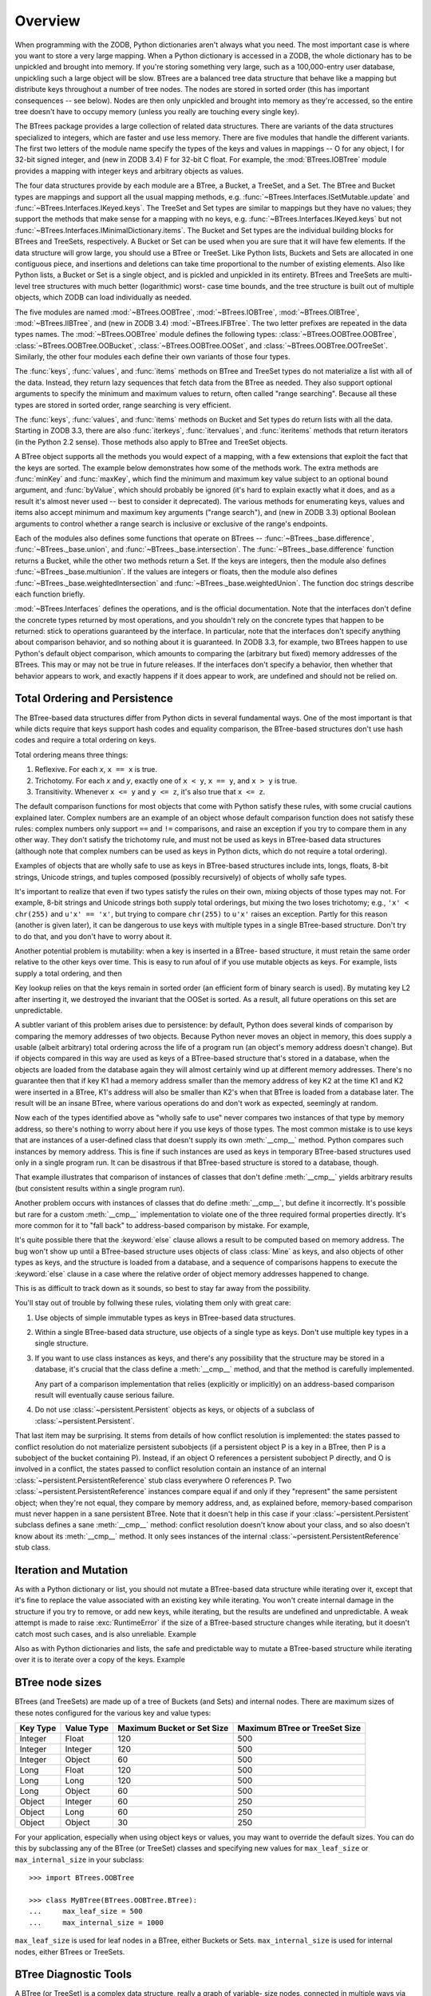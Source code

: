 Overview
========

When programming with the ZODB, Python dictionaries aren't always what you
need.  The most important case is where you want to store a very large
mapping.  When a Python dictionary is accessed in a ZODB, the whole
dictionary has to be unpickled and brought into memory.  If you're storing
something very large, such as a 100,000-entry user database, unpickling
such a large object will be slow. BTrees are a balanced tree data
structure that behave like a mapping but distribute keys throughout a
number of tree nodes.  The nodes are stored in sorted order (this has
important consequences -- see below).  Nodes are then only unpickled and
brought into memory as they're accessed, so the entire tree doesn't have to
occupy memory (unless you really are touching every single key).

The BTrees package provides a large collection of related data structures.
There are variants of the data structures specialized to integers, which
are faster and use less memory.  There are five modules that handle the
different variants.  The first two letters of the module name specify the
types of the keys and values in mappings -- O for any object, I for 32-bit
signed integer, and (new in ZODB 3.4) F for 32-bit C float.  For example,
the :mod:`BTrees.IOBTree` module provides a mapping with integer keys and
arbitrary objects as values.

The four data structures provide by each module are a BTree, a Bucket, a
TreeSet, and a Set.  The BTree and Bucket types are mappings and support
all the usual mapping methods, e.g. :func:`~BTrees.Interfaces.ISetMutable.update` and :func:`~BTrees.Interfaces.IKeyed.keys`.  The
TreeSet and Set types are similar to mappings but they have no values; they
support the methods that make sense for a mapping with no keys, e.g.
:func:`~BTrees.Interfaces.IKeyed.keys` but not :func:`~BTrees.Interfaces.IMinimalDictionary.items`.  The Bucket and Set types are the
individual building blocks for BTrees and TreeSets, respectively.  A Bucket
or Set can be used when you are sure that it will have few elements.  If
the data structure will grow large, you should use a BTree or TreeSet. Like
Python lists, Buckets and Sets are allocated in one contiguous piece, and
insertions and deletions can take time proportional to the number of
existing elements.  Also like Python lists, a Bucket or Set is a single
object, and is pickled and unpickled in its entirety.  BTrees and TreeSets
are multi-level tree structures with much better (logarithmic) worst- case
time bounds, and the tree structure is built out of multiple objects, which
ZODB can load individually as needed.

The five modules are named :mod:`~BTrees.OOBTree`, :mod:`~BTrees.IOBTree`, :mod:`~BTrees.OIBTree`,
:mod:`~BTrees.IIBTree`, and (new in ZODB 3.4) :mod:`~BTrees.IFBTree`.  The two letter
prefixes are repeated in the data types names.  The :mod:`~BTrees.OOBTree`
module defines the following types: :class:`~BTrees.OOBTree.OOBTree`, :class:`~BTrees.OOBTree.OOBucket`,
:class:`~BTrees.OOBTree.OOSet`, and :class:`~BTrees.OOBTree.OOTreeSet`. Similarly, the other four modules
each define their own variants of those four types.

The :func:`keys`, :func:`values`, and :func:`items` methods on BTree and
TreeSet types do not materialize a list with all of the data.  Instead,
they return lazy sequences that fetch data from the BTree as needed.  They
also support optional arguments to specify the minimum and maximum values
to return, often called "range searching".  Because all these types are
stored in sorted order, range searching is very efficient.

The :func:`keys`, :func:`values`, and :func:`items` methods on Bucket and
Set types do return lists with all the data. Starting in ZODB 3.3, there
are also :func:`iterkeys`, :func:`itervalues`, and :func:`iteritems`
methods that return iterators (in the Python 2.2 sense).  Those methods
also apply to BTree and TreeSet objects.

A BTree object supports all the methods you would expect of a mapping, with
a few extensions that exploit the fact that the keys are sorted. The
example below demonstrates how some of the methods work.  The extra methods
are :func:`minKey` and :func:`maxKey`, which find the minimum and maximum
key value subject to an optional bound argument, and :func:`byValue`, which
should probably be ignored (it's hard to explain exactly what it does, and
as a result it's almost never used -- best to consider it deprecated).  The
various methods for enumerating keys, values and items also accept minimum
and maximum key arguments ("range search"), and (new in ZODB 3.3) optional
Boolean arguments to control whether a range search is inclusive or
exclusive of the range's endpoints.

.. doctest::

   >>> from BTrees.OOBTree import OOBTree
   >>> t = OOBTree()
   >>> t.update({1: "red", 2: "green", 3: "blue", 4: "spades"})
   >>> len(t)
   4
   >>> t[2]
   'green'
   >>> s = t.keys() # this is a "lazy" sequence object
   >>> s
   <OOBTreeItems object at ...>
   >>> len(s)  # it acts like a Python list
   4
   >>> s[-2]
   3
   >>> list(s) # materialize the full list
   [1, 2, 3, 4]
   >>> list(t.values())
   ['red', 'green', 'blue', 'spades']
   >>> list(t.values(1, 2)) # values at keys in 1 to 2 inclusive
   ['red', 'green']
   >>> list(t.values(2))    # values at keys >= 2
   ['green', 'blue', 'spades']
   >>> list(t.values(min=1, max=4))  # keyword args new in ZODB 3.3
   ['red', 'green', 'blue', 'spades']
   >>> list(t.values(min=1, max=4, excludemin=True, excludemax=True))
   ['green', 'blue']
   >>> t.minKey()     # smallest key
   1
   >>> t.minKey(1.5)  # smallest key >= 1.5
   2
   >>> [k for k in t.keys()]
   [1, 2, 3, 4]
   >>> [k for k in t]    # new in ZODB 3.3
   [1, 2, 3, 4]
   >>> [pair for pair in t.iteritems()]  # new in ZODB 3.3
   [(1, 'red'), (2, 'green'), (3, 'blue'), (4, 'spades')]
   >>> t.has_key(4)  # returns a true value, but exactly what undefined
   2
   >>> t.has_key(5)
   0
   >>> 4 in t  # new in ZODB 3.3
   True
   >>> 5 in t  # new in ZODB 3.3
   False
   >>>


Each of the modules also defines some functions that operate on BTrees --
:func:`~BTrees._base.difference`, :func:`~BTrees._base.union`, and :func:`~BTrees._base.intersection`.  The
:func:`~BTrees._base.difference` function returns a Bucket, while the other two methods return
a Set. If the keys are integers, then the module also defines
:func:`~BTrees._base.multiunion`.  If the values are integers or floats, then the module also
defines :func:`~BTrees._base.weightedIntersection` and :func:`~BTrees._base.weightedUnion`.  The function
doc strings describe each function briefly.

.. % XXX I'm not sure all of the following is actually correct.  The
.. % XXX set functions have complicated behavior.

:mod:`~BTrees.Interfaces` defines the operations, and is the official
documentation.  Note that the interfaces don't define the concrete types
returned by most operations, and you shouldn't rely on the concrete types that
happen to be returned:  stick to operations guaranteed by the interface.  In
particular, note that the interfaces don't specify anything about comparison
behavior, and so nothing about it is guaranteed.  In ZODB 3.3, for example, two
BTrees happen to use Python's default object comparison, which amounts to
comparing the (arbitrary but fixed) memory addresses of the BTrees. This may or
may not be true in future releases. If the interfaces don't specify a behavior,
then whether that behavior appears to work, and exactly happens if it does
appear to work, are undefined and should not be relied on.


Total Ordering and Persistence
------------------------------

The BTree-based data structures differ from Python dicts in several fundamental
ways.  One of the most important is that while dicts require that keys support
hash codes and equality comparison, the BTree-based structures don't use hash
codes and require a total ordering on keys.

Total ordering means three things:

#. Reflexive.  For each *x*, ``x == x`` is true.

#. Trichotomy.  For each *x* and *y*, exactly one of ``x < y``, ``x == y``, and
   ``x > y`` is true.

#. Transitivity.  Whenever ``x <= y`` and ``y <= z``, it's also true that ``x <=
   z``.

The default comparison functions for most objects that come with Python satisfy
these rules, with some crucial cautions explained later.  Complex numbers are an
example of an object whose default comparison function does not satisfy these
rules:  complex numbers only support ``==`` and ``!=`` comparisons, and raise an
exception if you try to compare them in any other way.  They don't satisfy the
trichotomy rule, and must not be used as keys in BTree-based data structures
(although note that complex numbers can be used as keys in Python dicts, which
do not require a total ordering).

Examples of objects that are wholly safe to use as keys in BTree-based
structures include ints, longs, floats, 8-bit strings, Unicode strings, and
tuples composed (possibly recursively) of objects of wholly safe types.

It's important to realize that even if two types satisfy the rules on their own,
mixing objects of those types may not.  For example, 8-bit strings and Unicode
strings both supply total orderings, but mixing the two loses trichotomy; e.g.,
``'x' < chr(255)`` and ``u'x' == 'x'``, but trying to compare ``chr(255)`` to
``u'x'`` raises an exception.  Partly for this reason (another is given later),
it can be dangerous to use keys with multiple types in a single BTree-based
structure.  Don't try to do that, and you don't have to worry about it.

Another potential problem is mutability:  when a key is inserted in a BTree-
based structure, it must retain the same order relative to the other keys over
time.  This is easy to run afoul of if you use mutable objects as keys.  For
example, lists supply a total ordering, and then

.. doctest::

   >>> L1, L2, L3 = [1], [2], [3]
   >>> from BTrees.OOBTree import OOSet
   >>> s = OOSet((L2, L3, L1))  # this is fine, so far
   >>> list(s.keys())           # note that the lists are in sorted order
   [[1], [2], [3]]
   >>> s.has_key([3])           # and [3] is in the set
   1
   >>> L2[0] = 5                # horrible -- the set is insane now
   >>> s.has_key([3])           # for example, it's insane this way
   0
   >>> s
   OOSet([[1], [5], [3]])
   >>>

Key lookup relies on that the keys remain in sorted order (an efficient form of
binary search is used).  By mutating key L2 after inserting it, we destroyed the
invariant that the OOSet is sorted.  As a result, all future operations on this
set are unpredictable.

A subtler variant of this problem arises due to persistence:  by default, Python
does several kinds of comparison by comparing the memory addresses of two
objects.  Because Python never moves an object in memory, this does supply a
usable (albeit arbitrary) total ordering across the life of a program run (an
object's memory address doesn't change).  But if objects compared in this way
are used as keys of a BTree-based structure that's stored in a database, when
the objects are loaded from the database again they will almost certainly wind
up at different memory addresses.  There's no guarantee then that if key K1 had
a memory address smaller than the memory address of key K2 at the time K1 and K2
were inserted in a BTree, K1's address will also be smaller than K2's when that
BTree is loaded from a database later.  The result will be an insane BTree,
where various operations do and don't work as expected, seemingly at random.

Now each of the types identified above as "wholly safe to use" never compares
two instances of that type by memory address, so there's nothing to worry about
here if you use keys of those types.  The most common mistake is to use keys
that are instances of a user-defined class that doesn't supply its own
:meth:`__cmp__` method.  Python compares such instances by memory address.  This
is fine if such instances are used as keys in temporary BTree-based structures
used only in a single program run.  It can be disastrous if that BTree-based
structure is stored to a database, though.

.. doctest::
   :options: +SKIP

   >>> class C:
   ...     pass
   ...
   >>> a, b = C(), C()
   >>> print(a < b)   # this may print 0 if you try it
   True
   >>> del a, b
   >>> a, b = C(), C()
   >>> print(a < b)   # and this may print 0 or 1
   False
   >>>

That example illustrates that comparison of instances of classes that don't
define :meth:`__cmp__` yields arbitrary results (but consistent results within a
single program run).

Another problem occurs with instances of classes that do define :meth:`__cmp__`,
but define it incorrectly.  It's possible but rare for a custom :meth:`__cmp__`
implementation to violate one of the three required formal properties directly.
It's more common for it to "fall back" to address-based comparison by mistake.
For example,

.. doctest::

   >>> class Mine:
   ...     def __cmp__(self, other):
   ...         if other.__class__ is Mine:
   ...             return cmp(self.data, other.data)
   ...         else:
   ...             return cmp(self.data, other)

It's quite possible there that the :keyword:`else` clause allows a result to be
computed based on memory address.  The bug won't show up until a BTree-based
structure uses objects of class :class:`Mine` as keys, and also objects of other
types as keys, and the structure is loaded from a database, and a sequence of
comparisons happens to execute the :keyword:`else` clause in a case where the
relative order of object memory addresses happened to change.

This is as difficult to track down as it sounds, so best to stay far away from
the possibility.

You'll stay out of trouble by follwing these rules, violating them only with
great care:

#. Use objects of simple immutable types as keys in BTree-based data structures.

#. Within a single BTree-based data structure, use objects of a single type as
   keys.  Don't use multiple key types in a single structure.

#. If you want to use class instances as keys, and there's any possibility that
   the structure may be stored in a database, it's crucial that the class define a
   :meth:`__cmp__` method, and that the method is carefully implemented.

   Any part of a comparison implementation that relies (explicitly or implicitly)
   on an address-based comparison result will eventually cause serious failure.

#. Do not use :class:`~persistent.Persistent` objects as keys, or objects of a subclass of
   :class:`~persistent.Persistent`.

That last item may be surprising.  It stems from details of how conflict
resolution is implemented:  the states passed to conflict resolution do not
materialize persistent subobjects (if a persistent object P is a key in a BTree,
then P is a subobject of the bucket containing P).  Instead, if an object O
references a persistent subobject P directly, and O is involved in a conflict,
the states passed to conflict resolution contain an instance of an internal
:class:`~persistent.PersistentReference` stub class everywhere O references P. Two
:class:`~persistent.PersistentReference` instances compare equal if and only if they
"represent" the same persistent object; when they're not equal, they compare by
memory address, and, as explained before, memory-based comparison must never
happen in a sane persistent BTree.  Note that it doesn't help in this case if
your :class:`~persistent.Persistent` subclass defines a sane :meth:`__cmp__` method:
conflict resolution doesn't know about your class, and so also doesn't know
about its :meth:`__cmp__` method.  It only sees instances of the internal
:class:`~persistent.PersistentReference` stub class.


Iteration and Mutation
----------------------

As with a Python dictionary or list, you should not mutate a BTree-based data
structure while iterating over it, except that it's fine to replace the value
associated with an existing key while iterating.  You won't create internal
damage in the structure if you try to remove, or add new keys, while iterating,
but the results are undefined and unpredictable.  A weak attempt is made to
raise :exc:`RuntimeError` if the size of a BTree-based structure changes while
iterating, but it doesn't catch most such cases, and is also unreliable.
Example

.. doctest::
   :options: +SKIP

   >>> from BTrees.IIBTree import *
   >>> s = IISet(range(10))
   >>> list(s)
   [0, 1, 2, 3, 4, 5, 6, 7, 8, 9]
   >>> for i in s:  # the output is undefined
   ...     print(i)
   ...     s.remove(i)
   0
   2
   4
   6
   8
   Traceback (most recent call last):
     File "<stdin>", line 1, in ?
   RuntimeError: the bucket being iterated changed size
   >>> list(s)      # this output is also undefined
   [1, 3, 5, 7, 9]
   >>>

Also as with Python dictionaries and lists, the safe and predictable way to
mutate a BTree-based structure while iterating over it is to iterate over a copy
of the keys.  Example

.. doctest::

   >>> from BTrees.IIBTree import *
   >>> s = IISet(range(10))
   >>> for i in list(s.keys()):  # this is well defined
   ...     print(i)
   ...     s.remove(i)
   0
   1
   2
   3
   4
   5
   6
   7
   8
   9
   >>> list(s)
   []
   >>>

BTree node sizes
----------------

BTrees (and TreeSets) are made up of a tree of Buckets (and Sets) and
internal nodes.  There are maximum sizes of these notes configured for
the various key and value types:

======== ========== ========================== =============================
Key Type Value Type Maximum Bucket or Set Size Maximum BTree or TreeSet Size
======== ========== ========================== =============================
Integer  Float      120                        500
Integer  Integer    120                        500
Integer  Object     60                         500
Long     Float      120                        500
Long     Long       120                        500
Long     Object     60                         500
Object   Integer    60                         250
Object   Long       60                         250
Object   Object     30                         250
======== ========== ========================== =============================

For your application, especially when using object keys or values, you
may want to override the default sizes.  You can do this by
subclassing any of the BTree (or TreeSet) classes and specifying new
values for ``max_leaf_size`` or ``max_internal_size`` in your subclass::

     >>> import BTrees.OOBTree

     >>> class MyBTree(BTrees.OOBTree.BTree):
     ...     max_leaf_size = 500
     ...     max_internal_size = 1000

``max_leaf_size`` is used for leaf nodes in a BTree, either Buckets or
Sets.  ``max_internal_size`` is used for internal nodes, either BTrees
or TreeSets.

BTree Diagnostic Tools
----------------------

A BTree (or TreeSet) is a complex data structure, really a graph of variable-
size nodes, connected in multiple ways via three distinct kinds of C pointers.
There are some tools available to help check internal consistency of a BTree as
a whole.

Most generally useful is the :mod:`~BTrees.check` module.  The
:func:`~BTrees.check.check` function examines a BTree (or Bucket, Set, or TreeSet) for
value-based consistency, such as that the keys are in strictly increasing order.
See the function docstring for details. The :func:`~BTrees.check.display` function
displays the internal structure of a BTree.

BTrees and TreeSets also have a :meth:`_check` method.  This verifies that the
(possibly many) internal pointers in a BTree or TreeSet are mutually consistent,
and raises :exc:`AssertionError` if they're not.

If a :func:`~BTrees.check.check` or :meth:`_check` call fails, it may point to a bug in
the implementation of BTrees or conflict resolution, or may point to database
corruption.

Repairing a damaged BTree is usually best done by making a copy of it. For
example, if *self.data* is bound to a corrupted IOBTree,

.. doctest::
   :options: +SKIP

   >>> self.data = IOBTree(self.data)

usually suffices.  If object identity needs to be preserved,

.. doctest::
   :options: +SKIP

   >>> acopy = IOBTree(self.data)
   >>> self.data.clear()
   >>> self.data.update(acopy)

does the same, but leaves *self.data* bound to the same object.
